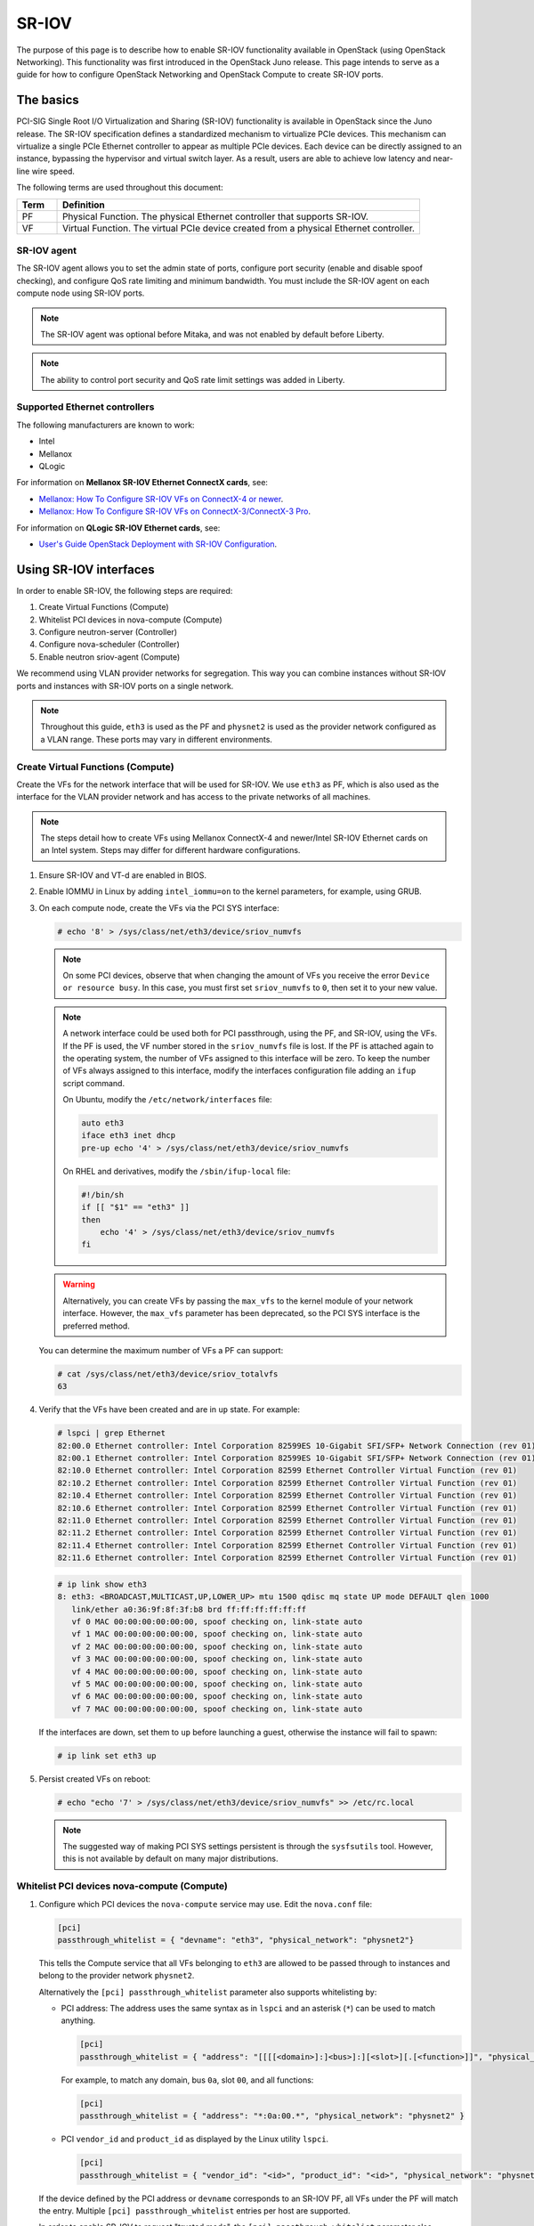 .. _config-sriov:

======
SR-IOV
======

The purpose of this page is to describe how to enable SR-IOV functionality
available in OpenStack (using OpenStack Networking). This functionality was
first introduced in the OpenStack Juno release. This page intends to serve as
a guide for how to configure OpenStack Networking and OpenStack Compute to
create SR-IOV ports.

The basics
~~~~~~~~~~

PCI-SIG Single Root I/O Virtualization and Sharing (SR-IOV) functionality is
available in OpenStack since the Juno release. The SR-IOV specification
defines a standardized mechanism to virtualize PCIe devices. This mechanism
can virtualize a single PCIe Ethernet controller to appear as multiple PCIe
devices. Each device can be directly assigned to an instance, bypassing the
hypervisor and virtual switch layer. As a result, users are able to achieve
low latency and near-line wire speed.

The following terms are used throughout this document:

.. list-table::
   :header-rows: 1
   :widths: 10 90

   * - Term
     - Definition
   * - PF
     - Physical Function. The physical Ethernet controller that supports
       SR-IOV.
   * - VF
     - Virtual Function. The virtual PCIe device created from a physical
       Ethernet controller.

SR-IOV agent
------------

The SR-IOV agent allows you to set the admin state of ports, configure port
security (enable and disable spoof checking), and configure QoS rate limiting
and minimum bandwidth. You must include the SR-IOV agent on each compute node
using SR-IOV ports.

.. note::

   The SR-IOV agent was optional before Mitaka, and was not enabled by default
   before Liberty.

.. note::

   The ability to control port security and QoS rate limit settings was added
   in Liberty.

Supported Ethernet controllers
------------------------------

The following manufacturers are known to work:

- Intel
- Mellanox
- QLogic

For information on **Mellanox SR-IOV Ethernet ConnectX cards**, see:

- `Mellanox: How To Configure SR-IOV VFs on ConnectX-4 or newer <https://community.mellanox.com/s/article/howto-configure-sr-iov-for-connectx-4-connectx-5-with-kvm--ethernet-x>`_.
- `Mellanox: How To Configure SR-IOV VFs on ConnectX-3/ConnectX-3 Pro <https://community.mellanox.com/docs/DOC-1484>`_.

For information on **QLogic SR-IOV Ethernet cards**, see:

- `User's Guide OpenStack Deployment with SR-IOV Configuration <http://www.qlogic.com/solutions/Documents/UsersGuide_OpenStack_SR-IOV.pdf>`_.

Using SR-IOV interfaces
~~~~~~~~~~~~~~~~~~~~~~~

In order to enable SR-IOV, the following steps are required:

#. Create Virtual Functions (Compute)
#. Whitelist PCI devices in nova-compute (Compute)
#. Configure neutron-server (Controller)
#. Configure nova-scheduler (Controller)
#. Enable neutron sriov-agent (Compute)

We recommend using VLAN provider networks for segregation. This way you can
combine instances without SR-IOV ports and instances with SR-IOV ports on a
single network.

.. note::

   Throughout this guide, ``eth3`` is used as the PF and ``physnet2`` is used
   as the provider network configured as a VLAN range. These ports may vary in
   different environments.

Create Virtual Functions (Compute)
----------------------------------

Create the VFs for the network interface that will be used for SR-IOV. We use
``eth3`` as PF, which is also used as the interface for the VLAN provider
network and has access to the private networks of all machines.

.. note::

   The steps detail how to create VFs using Mellanox ConnectX-4 and newer/Intel
   SR-IOV Ethernet cards on an Intel system. Steps may differ for different
   hardware configurations.

#. Ensure SR-IOV and VT-d are enabled in BIOS.

#. Enable IOMMU in Linux by adding ``intel_iommu=on`` to the kernel parameters,
   for example, using GRUB.

#. On each compute node, create the VFs via the PCI SYS interface:

   .. code-block:: console

      # echo '8' > /sys/class/net/eth3/device/sriov_numvfs

   .. note::

      On some PCI devices, observe that when changing the amount of VFs you
      receive the error ``Device or resource busy``. In this case, you must
      first set ``sriov_numvfs`` to ``0``, then set it to your new value.

   .. note::

      A network interface could be used both for PCI passthrough, using the PF,
      and SR-IOV, using the VFs. If the PF is used, the VF number stored in
      the ``sriov_numvfs`` file is lost. If the PF is attached again to the
      operating system, the number of VFs assigned to this interface will be
      zero. To keep the number of VFs always assigned to this interface,
      modify the interfaces configuration file adding an ``ifup`` script
      command.

      On Ubuntu, modify the ``/etc/network/interfaces`` file:

      .. code-block:: ini

         auto eth3
         iface eth3 inet dhcp
         pre-up echo '4' > /sys/class/net/eth3/device/sriov_numvfs

      On RHEL and derivatives, modify the ``/sbin/ifup-local`` file:

      .. code-block:: bash

         #!/bin/sh
         if [[ "$1" == "eth3" ]]
         then
             echo '4' > /sys/class/net/eth3/device/sriov_numvfs
         fi

   .. warning::

      Alternatively, you can create VFs by passing the ``max_vfs`` to the
      kernel module of your network interface. However, the ``max_vfs``
      parameter has been deprecated, so the PCI SYS interface is the preferred
      method.

   You can determine the maximum number of VFs a PF can support:

   .. code-block:: console

      # cat /sys/class/net/eth3/device/sriov_totalvfs
      63

#. Verify that the VFs have been created and are in ``up`` state. For example:

   .. code-block:: console

      # lspci | grep Ethernet
      82:00.0 Ethernet controller: Intel Corporation 82599ES 10-Gigabit SFI/SFP+ Network Connection (rev 01)
      82:00.1 Ethernet controller: Intel Corporation 82599ES 10-Gigabit SFI/SFP+ Network Connection (rev 01)
      82:10.0 Ethernet controller: Intel Corporation 82599 Ethernet Controller Virtual Function (rev 01)
      82:10.2 Ethernet controller: Intel Corporation 82599 Ethernet Controller Virtual Function (rev 01)
      82:10.4 Ethernet controller: Intel Corporation 82599 Ethernet Controller Virtual Function (rev 01)
      82:10.6 Ethernet controller: Intel Corporation 82599 Ethernet Controller Virtual Function (rev 01)
      82:11.0 Ethernet controller: Intel Corporation 82599 Ethernet Controller Virtual Function (rev 01)
      82:11.2 Ethernet controller: Intel Corporation 82599 Ethernet Controller Virtual Function (rev 01)
      82:11.4 Ethernet controller: Intel Corporation 82599 Ethernet Controller Virtual Function (rev 01)
      82:11.6 Ethernet controller: Intel Corporation 82599 Ethernet Controller Virtual Function (rev 01)

   .. code-block:: console

      # ip link show eth3
      8: eth3: <BROADCAST,MULTICAST,UP,LOWER_UP> mtu 1500 qdisc mq state UP mode DEFAULT qlen 1000
         link/ether a0:36:9f:8f:3f:b8 brd ff:ff:ff:ff:ff:ff
         vf 0 MAC 00:00:00:00:00:00, spoof checking on, link-state auto
         vf 1 MAC 00:00:00:00:00:00, spoof checking on, link-state auto
         vf 2 MAC 00:00:00:00:00:00, spoof checking on, link-state auto
         vf 3 MAC 00:00:00:00:00:00, spoof checking on, link-state auto
         vf 4 MAC 00:00:00:00:00:00, spoof checking on, link-state auto
         vf 5 MAC 00:00:00:00:00:00, spoof checking on, link-state auto
         vf 6 MAC 00:00:00:00:00:00, spoof checking on, link-state auto
         vf 7 MAC 00:00:00:00:00:00, spoof checking on, link-state auto

   If the interfaces are down, set them to ``up`` before launching a guest,
   otherwise the instance will fail to spawn:

   .. code-block:: console

      # ip link set eth3 up

#. Persist created VFs on reboot:

   .. code-block:: console

      # echo "echo '7' > /sys/class/net/eth3/device/sriov_numvfs" >> /etc/rc.local

   .. note::

      The suggested way of making PCI SYS settings persistent is through
      the ``sysfsutils`` tool. However, this is not available by default on
      many major distributions.

Whitelist PCI devices nova-compute (Compute)
--------------------------------------------

#. Configure which PCI devices the ``nova-compute`` service may use. Edit
   the ``nova.conf`` file:

   .. code-block:: ini

      [pci]
      passthrough_whitelist = { "devname": "eth3", "physical_network": "physnet2"}

   This tells the Compute service that all VFs belonging to ``eth3`` are
   allowed to be passed through to instances and belong to the provider network
   ``physnet2``.

   Alternatively the ``[pci] passthrough_whitelist`` parameter also supports
   whitelisting by:

   - PCI address: The address uses the same syntax as in ``lspci`` and an
     asterisk (``*``) can be used to match anything.

     .. code-block:: ini

        [pci]
        passthrough_whitelist = { "address": "[[[[<domain>]:]<bus>]:][<slot>][.[<function>]]", "physical_network": "physnet2" }

     For example, to match any domain, bus ``0a``, slot ``00``, and all
     functions:

     .. code-block:: ini

        [pci]
        passthrough_whitelist = { "address": "*:0a:00.*", "physical_network": "physnet2" }

   - PCI ``vendor_id`` and ``product_id`` as displayed by the Linux utility
     ``lspci``.

     .. code-block:: ini

        [pci]
        passthrough_whitelist = { "vendor_id": "<id>", "product_id": "<id>", "physical_network": "physnet2" }

   If the device defined by the PCI address or ``devname`` corresponds to an
   SR-IOV PF, all VFs under the PF will match the entry. Multiple
   ``[pci] passthrough_whitelist`` entries per host are supported.

   In order to enable SR-IOV to request "trusted mode", the
   ``[pci] passthrough_whitelist`` parameter also supports a ``trusted``
   tag.

   .. note::

      This capability is only supported starting with version 18.0.0
      (Rocky) release of the compute service configured to use the
      libvirt driver.

   .. important::

      There are security implications of enabling trusted ports. The
      trusted VFs can be set into VF promiscuous mode which will
      enable it to receive unmatched and multicast traffic sent to the
      physical function.

   For example, to allow users to request SR-IOV devices with trusted
   capabilities on device ``eth3``:

   .. code-block:: ini

      [pci]
      passthrough_whitelist = { "devname": "eth3", "physical_network": "physnet2", "trusted":"true" }

   The ports will have to be created with a binding profile to match the
   ``trusted`` tag, see `Launching instances with SR-IOV ports`_.

#. Restart the ``nova-compute`` service for the changes to go into effect.

.. _configure_sriov_neutron_server:

Configure neutron-server (Controller)
-------------------------------------

#. Add ``sriovnicswitch`` as mechanism driver. Edit the ``ml2_conf.ini`` file
   on each controller:

   .. code-block:: ini

      [ml2]
      mechanism_drivers = openvswitch,sriovnicswitch

#. Ensure your physnet is configured for the chosen network type. Edit the
   ``ml2_conf.ini`` file on each controller:

   .. code-block:: ini

      [ml2_type_vlan]
      network_vlan_ranges = physnet2

#. Add the ``plugin.ini`` file as a parameter to the ``neutron-server``
   service. Edit the appropriate initialization script to configure the
   ``neutron-server`` service to load the plugin configuration file:

   .. code-block:: bash

      --config-file /etc/neutron/neutron.conf
      --config-file /etc/neutron/plugin.ini

#. Restart the ``neutron-server`` service.

Configure nova-scheduler (Controller)
-------------------------------------

#. On every controller node running the ``nova-scheduler`` service, add
   ``PciPassthroughFilter`` to ``[filter_scheduler] enabled_filters`` to enable
   this filter. Ensure ``[filter_scheduler] available_filters`` is set to the
   default of ``nova.scheduler.filters.all_filters``:

   .. code-block:: ini

      [filter_scheduler]
      enabled_filters = RetryFilter, AvailabilityZoneFilter, ComputeFilter, ComputeCapabilitiesFilter, ImagePropertiesFilter, ServerGroupAntiAffinityFilter, ServerGroupAffinityFilter, PciPassthroughFilter
      available_filters = nova.scheduler.filters.all_filters

#. Restart the ``nova-scheduler`` service.

Enable neutron-sriov-nic-agent (Compute)
----------------------------------------

#. Install the SR-IOV agent, if necessary.

#. Edit the ``sriov_agent.ini`` file on each compute node. For example:

   .. code-block:: ini

      [securitygroup]
      firewall_driver = neutron.agent.firewall.NoopFirewallDriver

      [sriov_nic]
      physical_device_mappings = physnet2:eth3
      exclude_devices =

   .. note::

      The ``physical_device_mappings`` parameter is not limited to be a 1-1
      mapping between physical networks and NICs. This enables you to map the
      same physical network to more than one NIC. For example, if ``physnet2``
      is connected to ``eth3`` and ``eth4``, then
      ``physnet2:eth3,physnet2:eth4`` is a valid option.

   The ``exclude_devices`` parameter is empty, therefore, all the VFs
   associated with eth3 may be configured by the agent. To exclude specific
   VFs, add them to the ``exclude_devices`` parameter as follows:

   .. code-block:: ini

      exclude_devices = eth1:0000:07:00.2;0000:07:00.3,eth2:0000:05:00.1;0000:05:00.2

#. Ensure the SR-IOV agent runs successfully:

   .. code-block:: console

      # neutron-sriov-nic-agent \
        --config-file /etc/neutron/neutron.conf \
        --config-file /etc/neutron/plugins/ml2/sriov_agent.ini

#. Enable the neutron SR-IOV agent service.

   If installing from source, you must configure a daemon file for the init
   system manually.

(Optional) FDB L2 agent extension
^^^^^^^^^^^^^^^^^^^^^^^^^^^^^^^^^

Forwarding DataBase (FDB) population is an L2 agent extension to OVS agent or
Linux bridge. Its objective is to update the FDB table for existing instance
using normal port. This enables communication between SR-IOV instances and
normal instances. The use cases of the FDB population extension are:

* Direct port and normal port instances reside on the same compute node.

* Direct port instance that uses floating IP address and network node
  are located on the same host.

For additional information describing the problem, refer to:
`Virtual switching technologies and Linux bridge.
<https://events.static.linuxfound.org/sites/events/files/slides/LinuxConJapan2014_makita_0.pdf>`_

#. Edit the ``ovs_agent.ini`` or ``linuxbridge_agent.ini`` file on each compute
   node. For example:

   .. code-block:: console

      [agent]
      extensions = fdb

#. Add the FDB section and the ``shared_physical_device_mappings`` parameter.
   This parameter maps each physical port to its physical network name. Each
   physical network can be mapped to several ports:

   .. code-block:: console

      [FDB]
      shared_physical_device_mappings = physnet1:p1p1, physnet1:p1p2

Launching instances with SR-IOV ports
-------------------------------------

Once configuration is complete, you can launch instances with SR-IOV ports.

#. If it does not already exist, create a network and subnet for the chosen
   physnet. This is the network to which SR-IOV ports will be attached. For
   example:

   .. code-block:: console

      $ openstack network create --provider-physical-network physnet2 \
          --provider-network-type vlan --provider-segment 1000 \
          sriov-net

      $ openstack subnet create --network sriov-net \
          --subnet-pool shared-default-subnetpool-v4 \
          sriov-subnet

#. Get the ``id`` of the network where you want the SR-IOV port to be created:

   .. code-block:: console

      $ net_id=$(openstack network show sriov-net -c id -f value)

#. Create the SR-IOV port. ``vnic-type=direct`` is used here, but other options
   include ``normal``, ``direct-physical``, and ``macvtap``:

   .. code-block:: console

      $ openstack port create --network $net_id --vnic-type direct \
          sriov-port

   Alternatively, to request that the SR-IOV port accept trusted capabilities,
   the binding profile should be enhanced with the ``trusted`` tag.

   .. code-block:: console

      $ openstack port create --network $net_id --vnic-type direct \
          --binding-profile trusted=true \
          sriov-port

#. Get the ``id`` of the created port:

   .. code-block:: console

      $ port_id=$(openstack port show sriov-port -c id -f value)

#. Create the instance. Specify the SR-IOV port created in step two for the
   NIC:

   .. code-block:: console

      $ openstack server create --flavor m1.large --image ubuntu_18.04 \
          --nic port-id=$port_id \
          test-sriov

   .. note::

      There are two ways to attach VFs to an instance. You can create an SR-IOV
      port or use the ``pci_alias`` in the Compute service. For more
      information about using ``pci_alias``, refer to `nova-api
      configuration`__.

      __ https://docs.openstack.org/nova/latest/admin/pci-passthrough.html#configure-nova-api-controller

SR-IOV with ConnectX-3/ConnectX-3 Pro Dual Port Ethernet
~~~~~~~~~~~~~~~~~~~~~~~~~~~~~~~~~~~~~~~~~~~~~~~~~~~~~~~~

In contrast to Mellanox newer generation NICs, ConnectX-3 family network adapters expose a single
PCI device (PF) in the system regardless of the number of physical ports.
When the device is **dual port** and SR-IOV is enabled and configured we can observe some inconsistencies
in linux networking subsystem.

.. note::
    In the example below ``enp4s0`` represents PF net device associated with physical port 1 and
    ``enp4s0d1`` represents PF net device associated with physical port 2.

**Example:** A system with ConnectX-3 dual port device and a total of four VFs configured,
two VFs assigned to port one and two VFs assigned to port two.

.. code-block:: console

    $ lspci | grep Mellanox
    04:00.0 Network controller: Mellanox Technologies MT27520 Family [ConnectX-3 Pro]
    04:00.1 Network controller: Mellanox Technologies MT27500/MT27520 Family [ConnectX-3/ConnectX-3 Pro Virtual Function]
    04:00.2 Network controller: Mellanox Technologies MT27500/MT27520 Family [ConnectX-3/ConnectX-3 Pro Virtual Function]
    04:00.3 Network controller: Mellanox Technologies MT27500/MT27520 Family [ConnectX-3/ConnectX-3 Pro Virtual Function]
    04:00.4 Network controller: Mellanox Technologies MT27500/MT27520 Family [ConnectX-3/ConnectX-3 Pro Virtual Function]

Four VFs are available in the system, however,

.. code-block:: console

    $ ip link show
    31: enp4s0: <BROADCAST,MULTICAST> mtu 1500 qdisc noop master ovs-system state DOWN mode DEFAULT group default qlen 1000
        link/ether f4:52:14:01:d9:e1 brd ff:ff:ff:ff:ff:ff
        vf 0 MAC 00:00:00:00:00:00, vlan 4095, spoof checking off, link-state auto
        vf 1 MAC 00:00:00:00:00:00, vlan 4095, spoof checking off, link-state auto
        vf 2 MAC 00:00:00:00:00:00, vlan 4095, spoof checking off, link-state auto
        vf 3 MAC 00:00:00:00:00:00, vlan 4095, spoof checking off, link-state auto
    32: enp4s0d1: <BROADCAST,MULTICAST> mtu 1500 qdisc noop state DOWN mode DEFAULT group default qlen 1000
        link/ether f4:52:14:01:d9:e2 brd ff:ff:ff:ff:ff:ff
        vf 0 MAC 00:00:00:00:00:00, vlan 4095, spoof checking off, link-state auto
        vf 1 MAC 00:00:00:00:00:00, vlan 4095, spoof checking off, link-state auto
        vf 2 MAC 00:00:00:00:00:00, vlan 4095, spoof checking off, link-state auto
        vf 3 MAC 00:00:00:00:00:00, vlan 4095, spoof checking off, link-state auto

**ip** command identifies each PF associated net device as having four VFs *each*.

.. note::

     Mellanox ``mlx4`` driver allows *ip* commands to perform configuration of *all*
     VFs from either PF associated network devices.

To allow neutron SR-IOV agent to properly identify the VFs that belong to the correct PF network device
(thus to the correct network port) Admin is required to provide the ``exclude_devices`` configuration option
in ``sriov_agent.ini``

**Step 1**: derive the VF to Port mapping from mlx4 driver configuration file: ``/etc/modprobe.d/mlnx.conf``  or ``/etc/modprobe.d/mlx4.conf``

.. code-block:: console

    $ cat /etc/modprobe.d/mlnx.conf | grep "options mlx4_core"
    options mlx4_core port_type_array=2,2 num_vfs=2,2,0 probe_vf=2,2,0 log_num_mgm_entry_size=-1

Where:

``num_vfs=n1,n2,n3`` - The driver will enable ``n1`` VFs on physical port 1,
``n2`` VFs on physical port 2 and
``n3`` dual port VFs (applies only to dual port HCA when all ports are Ethernet ports).


``probe_vfs=m1,m2,m3`` - the driver probes ``m1`` single port VFs on physical port 1,
``m2`` single port VFs on physical port 2 (applies only if such a port exist)
``m3`` dual port VFs. Those VFs are attached to the hypervisor. (applies only if all ports are configured as Ethernet).

The VFs will be enumerated in the following order:

1. port 1 VFs
2. port 2 VFs
3. dual port VFs

In our example:

| 04:00.0 : PF associated to **both** ports.
| 04:00.1 : VF associated to port **1**
| 04:00.2 : VF associated to port **1**
| 04:00.3 : VF associated to port **2**
| 04:00.4 : VF associated to port **2**

**Step 2:** Update ``exclude_devices`` configuration option in ``sriov_agent.ini`` with the correct mapping

Each PF associated net device shall exclude the **other** port's VFs

.. code-block:: ini

    [sriov_nic]
    physical_device_mappings = physnet1:enp4s0,physnet2:enp4s0d1
    exclude_devices = enp4s0:0000:04:00.3;0000:04:00.4,enp4s0d1:0000:04:00.1;0000:04:00.2

SR-IOV with InfiniBand
~~~~~~~~~~~~~~~~~~~~~~

The support for SR-IOV with InfiniBand allows a Virtual PCI device (VF) to
be directly mapped to the guest, allowing higher performance and advanced
features such as RDMA (remote direct memory access). To use this feature,
you must:

#. Use InfiniBand enabled network adapters.

#. Run InfiniBand subnet managers to enable InfiniBand fabric.

   All InfiniBand networks must have a subnet manager running for the network
   to function. This is true even when doing a simple network of two
   machines with no switch and the cards are plugged in back-to-back. A
   subnet manager is required for the link on the cards to come up.
   It is possible to have more than one subnet manager. In this case, one
   of them will act as the master, and any other will act as a slave that
   will take over when the master subnet manager fails.

#. Install the ``ebrctl`` utility on the compute nodes.

   Check that ``ebrctl`` is listed somewhere in ``/etc/nova/rootwrap.d/*``:

   .. code-block:: console

      $ grep 'ebrctl' /etc/nova/rootwrap.d/*

   If ``ebrctl`` does not appear in any of the rootwrap files, add this to the
   ``/etc/nova/rootwrap.d/compute.filters`` file in the ``[Filters]`` section.

   .. code-block:: ini

      [Filters]
      ebrctl: CommandFilter, ebrctl, root

Known limitations
~~~~~~~~~~~~~~~~~

* When using Quality of Service (QoS), ``max_burst_kbps`` (burst over
  ``max_kbps``) is not supported. In addition, ``max_kbps`` is rounded to
  Mbps.
* Security groups are not supported when using SR-IOV, thus, the firewall
  driver must be disabled. This can be done in the ``neutron.conf`` file.

  .. code-block:: ini

     [securitygroup]
     firewall_driver = neutron.agent.firewall.NoopFirewallDriver

* SR-IOV is not integrated into the OpenStack Dashboard (horizon). Users must
  use the CLI or API to configure SR-IOV interfaces.
* Live migration is not supported for instances with SR-IOV ports.

  .. note::

     SR-IOV features may require a specific NIC driver version, depending on the vendor.
     Intel NICs, for example, require ixgbe version 4.4.6 or greater, and ixgbevf version
     3.2.2 or greater.
* Attaching SR-IOV ports to existing servers is not currently supported, see
  `bug 1708433 <https://bugs.launchpad.net/nova/+bug/1708433>`_ for details.
